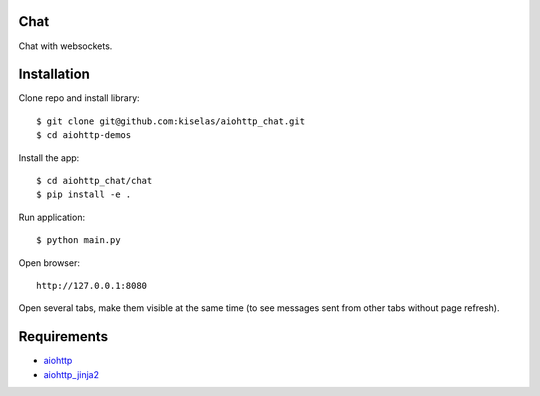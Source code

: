 Chat
=========

Chat with websockets.

Installation
============

Clone repo and install library::

    $ git clone git@github.com:kiselas/aiohttp_chat.git
    $ cd aiohttp-demos

Install the app::

    $ cd aiohttp_chat/chat
    $ pip install -e .

Run application::

    $ python main.py

Open browser::

    http://127.0.0.1:8080

Open several tabs, make them visible at the same time (to see messages sent from other tabs
without page refresh).


Requirements
============
* aiohttp_
* aiohttp_jinja2_


.. _Python: https://www.python.org
.. _aiohttp: https://github.com/aio-libs/aiohttp
.. _aiohttp_jinja2: https://github.com/aio-libs/aiohttp_jinja2
